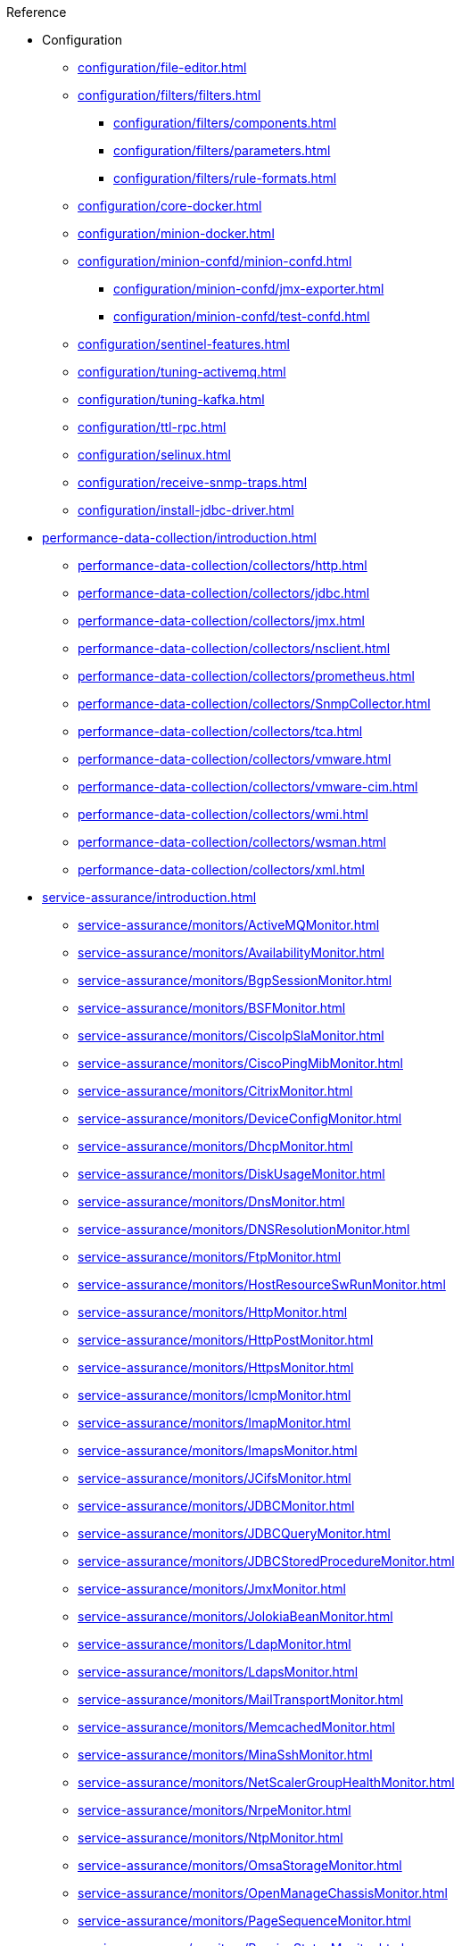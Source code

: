 
.Reference
* Configuration
** xref:configuration/file-editor.adoc[]
** xref:configuration/filters/filters.adoc[]
*** xref:configuration/filters/components.adoc[]
*** xref:configuration/filters/parameters.adoc[]
*** xref:configuration/filters/rule-formats.adoc[]
** xref:configuration/core-docker.adoc[]
** xref:configuration/minion-docker.adoc[]
** xref:configuration/minion-confd/minion-confd.adoc[]
*** xref:configuration/minion-confd/jmx-exporter.adoc[]
*** xref:configuration/minion-confd/test-confd.adoc[]
** xref:configuration/sentinel-features.adoc[]
** xref:configuration/tuning-activemq.adoc[]
** xref:configuration/tuning-kafka.adoc[]
** xref:configuration/ttl-rpc.adoc[]
** xref:configuration/selinux.adoc[]
** xref:configuration/receive-snmp-traps.adoc[]
** xref:configuration/install-jdbc-driver.adoc[]



* xref:performance-data-collection/introduction.adoc[]
** xref:performance-data-collection/collectors/http.adoc[]
** xref:performance-data-collection/collectors/jdbc.adoc[]
** xref:performance-data-collection/collectors/jmx.adoc[]
** xref:performance-data-collection/collectors/nsclient.adoc[]
** xref:performance-data-collection/collectors/prometheus.adoc[]
** xref:performance-data-collection/collectors/SnmpCollector.adoc[]
** xref:performance-data-collection/collectors/tca.adoc[]
** xref:performance-data-collection/collectors/vmware.adoc[]
** xref:performance-data-collection/collectors/vmware-cim.adoc[]
** xref:performance-data-collection/collectors/wmi.adoc[]
** xref:performance-data-collection/collectors/wsman.adoc[]
** xref:performance-data-collection/collectors/xml.adoc[]

* xref:service-assurance/introduction.adoc[]
** xref:service-assurance/monitors/ActiveMQMonitor.adoc[]
** xref:service-assurance/monitors/AvailabilityMonitor.adoc[]
** xref:service-assurance/monitors/BgpSessionMonitor.adoc[]
** xref:service-assurance/monitors/BSFMonitor.adoc[]
** xref:service-assurance/monitors/CiscoIpSlaMonitor.adoc[]
** xref:service-assurance/monitors/CiscoPingMibMonitor.adoc[]
** xref:service-assurance/monitors/CitrixMonitor.adoc[]
** xref:service-assurance/monitors/DeviceConfigMonitor.adoc[]
** xref:service-assurance/monitors/DhcpMonitor.adoc[]
** xref:service-assurance/monitors/DiskUsageMonitor.adoc[]
** xref:service-assurance/monitors/DnsMonitor.adoc[]
** xref:service-assurance/monitors/DNSResolutionMonitor.adoc[]
** xref:service-assurance/monitors/FtpMonitor.adoc[]
** xref:service-assurance/monitors/HostResourceSwRunMonitor.adoc[]
** xref:service-assurance/monitors/HttpMonitor.adoc[]
** xref:service-assurance/monitors/HttpPostMonitor.adoc[]
** xref:service-assurance/monitors/HttpsMonitor.adoc[]
** xref:service-assurance/monitors/IcmpMonitor.adoc[]
** xref:service-assurance/monitors/ImapMonitor.adoc[]
** xref:service-assurance/monitors/ImapsMonitor.adoc[]
** xref:service-assurance/monitors/JCifsMonitor.adoc[]
** xref:service-assurance/monitors/JDBCMonitor.adoc[]
** xref:service-assurance/monitors/JDBCQueryMonitor.adoc[]
** xref:service-assurance/monitors/JDBCStoredProcedureMonitor.adoc[]
** xref:service-assurance/monitors/JmxMonitor.adoc[]
** xref:service-assurance/monitors/JolokiaBeanMonitor.adoc[]
** xref:service-assurance/monitors/LdapMonitor.adoc[]
** xref:service-assurance/monitors/LdapsMonitor.adoc[]
** xref:service-assurance/monitors/MailTransportMonitor.adoc[]
** xref:service-assurance/monitors/MemcachedMonitor.adoc[]
** xref:service-assurance/monitors/MinaSshMonitor.adoc[]
** xref:service-assurance/monitors/NetScalerGroupHealthMonitor.adoc[]
** xref:service-assurance/monitors/NrpeMonitor.adoc[]
** xref:service-assurance/monitors/NtpMonitor.adoc[]
** xref:service-assurance/monitors/OmsaStorageMonitor.adoc[]
** xref:service-assurance/monitors/OpenManageChassisMonitor.adoc[]
** xref:service-assurance/monitors/PageSequenceMonitor.adoc[]
** xref:service-assurance/monitors/PassiveStatusMonitor.adoc[]
** xref:service-assurance/monitors/PercMonitor.adoc[]
** xref:service-assurance/monitors/Pop3Monitor.adoc[]
** xref:service-assurance/monitors/PrTableMonitor.adoc[]
** xref:service-assurance/monitors/RadiusAuthMonitor.adoc[]
** xref:service-assurance/monitors/SmbMonitor.adoc[]
** xref:service-assurance/monitors/SmtpMonitor.adoc[]
** xref:service-assurance/monitors/SnmpMonitor.adoc[]
** xref:service-assurance/monitors/SshMonitor.adoc[]
** xref:service-assurance/monitors/SSLCertMonitor.adoc[]
** xref:service-assurance/monitors/StrafePingMonitor.adoc[]
** xref:service-assurance/monitors/SystemExecuteMonitor.adoc[]
** xref:service-assurance/monitors/TcpMonitor.adoc[]
** xref:service-assurance/monitors/TrivialTimeMonitor.adoc[]
** xref:service-assurance/monitors/VmwareCimMonitor.adoc[]
** xref:service-assurance/monitors/VmwareMonitor.adoc[]
** xref:service-assurance/monitors/WebMonitor.adoc[]
** xref:service-assurance/monitors/Win32ServiceMonitor.adoc[]
** xref:service-assurance/monitors/WmiMonitor.adoc[]
** xref:service-assurance/monitors/WsManMonitor.adoc[]

* xref:telemetryd/introduction.adoc[]
** xref:telemetryd/listeners/introduction.adoc[]
*** xref:telemetryd/listeners/tcp.adoc[]
*** xref:telemetryd/listeners/udp.adoc[]
** xref:telemetryd/protocols/introduction.adoc[]
*** xref:telemetryd/protocols/bmp.adoc[]
*** xref:telemetryd/protocols/nxos.adoc[]
*** xref:telemetryd/protocols/graphite.adoc[]
*** xref:telemetryd/protocols/ipfix.adoc[]
*** xref:telemetryd/protocols/jti.adoc[]
*** xref:telemetryd/protocols/netflow5.adoc[]
*** xref:telemetryd/protocols/netflow9.adoc[]
*** xref:telemetryd/protocols/openconfig.adoc[]
*** xref:telemetryd/protocols/sflow.adoc[]

* xref:ticketing/introduction.adoc[]
** xref:ticketing/ticketer/jira.adoc[]
** xref:ticketing/ticketer/tsrm.adoc[]

* Provisioning
** xref:provisioning/adapters/introduction.adoc[]
*** xref:provisioning/adapters/ddns.adoc[]
*** xref:provisioning/adapters/geoip.adoc[]
*** xref:provisioning/adapters/hardware-inventory.adoc[]
*** xref:provisioning/adapters/rdns.adoc[]
*** xref:provisioning/adapters/snmp-asset.adoc[]
*** xref:provisioning/adapters/snmp-metadata.adoc[]
*** xref:provisioning/adapters/wsman-asset.adoc[]
** xref:provisioning/handlers/introduction.adoc[]
*** xref:provisioning/handlers/dns.adoc[DNS]
*** xref:provisioning/handlers/file.adoc[File]
*** xref:provisioning/handlers/http.adoc[HTTP(S)]
*** xref:provisioning/handlers/vmware.adoc[VMware]
*** xref:provisioning/handlers/requisition-plugin.adoc[Requisition Plugins]
** xref:provisioning/policies.adoc[]
*** xref:provisioning/policies/ip-interface.adoc[]
*** xref:provisioning/policies/metadata.adoc[]
*** xref:provisioning/policies/node-category.adoc[]
*** xref:provisioning/policies/script.adoc[]
*** xref:provisioning/policies/snmp-interface.adoc[]
** xref:provisioning/detectors.adoc[]
*** xref:provisioning/detectors/ActiveMQDetector.adoc[ActiveMQ]
*** xref:provisioning/detectors/BgpSessionDetector.adoc[BGP Session]
*** xref:provisioning/detectors/BsfDetector.adoc[Bean Script]
*** xref:provisioning/detectors/DnsDetector.adoc[DNS]
*** xref:provisioning/detectors/FtpDetector.adoc[FTP]
*** xref:provisioning/detectors/HostResourceSWRunDetector.adoc[HostResourceSWRun]
*** xref:provisioning/detectors/HttpDetector.adoc[HTTP]
*** xref:provisioning/detectors/HttpsDetector.adoc[HTTPS]
*** xref:provisioning/detectors/JdbcDetector.adoc[JDBC]
*** xref:provisioning/detectors/JdbcQueryDetector.adoc[JDBC Query]
*** xref:provisioning/detectors/JdbcStoredProcedureDetector.adoc[JDBC Stored Procedure]
*** xref:provisioning/detectors/LoopDetector.adoc[Loop]
*** xref:provisioning/detectors/ReverseDNSLookupDetector.adoc[Reverse DNS]
*** xref:provisioning/detectors/SnmpDetector.adoc[SNMP]
*** xref:provisioning/detectors/TcpDetector.adoc[TCP]
*** xref:provisioning/detectors/TrivialTimeDetector.adoc[]
*** xref:provisioning/detectors/WebDetector.adoc[Web]
*** xref:provisioning/detectors/Win32ServiceDetector.adoc[Win32 Service]
*** xref:provisioning/detectors/WmiDetector.adoc[WMI]
*** xref:provisioning/detectors/WsmanDetector.adoc[WS-MAN]
*** xref:provisioning/detectors/WsmanWqlDetector.adoc[WS-MAN WQL]

* xref:daemons/introduction.adoc[]
** xref:daemons/daemon-config-files/ackd.adoc[]
** xref:daemons/daemon-config-files/alarmd.adoc[]
** xref:daemons/daemon-config-files/bsmd.adoc[]
** xref:daemons/daemon-config-files/collectd.adoc[]
** xref:daemons/daemon-config-files/discovery.adoc[]
** xref:daemons/daemon-config-files/enlinkd.adoc[]
** xref:daemons/daemon-config-files/eventd.adoc[]
** xref:daemons/daemon-config-files/jettyserver.adoc[]
** xref:daemons/daemon-config-files/karaf.adoc[]
** xref:daemons/daemon-config-files/karafstartupmonitor.adoc[]
** xref:daemons/daemon-config-files/notifd.adoc[]
** xref:daemons/daemon-config-files/perspectivepollerd.adoc[]
** xref:daemons/daemon-config-files/pollerd.adoc[]
** xref:daemons/daemon-config-files/provisiond.adoc[]
** xref:daemons/daemon-config-files/queued.adoc[]
** xref:daemons/daemon-config-files/reportd.adoc[]
** xref:daemons/daemon-config-files/rtcd.adoc[]
** xref:daemons/daemon-config-files/snmp-interface-poller.adoc[]
** xref:daemons/daemon-config-files/statsd.adoc[]
** xref:daemons/daemon-config-files/syslogd.adoc[]
** xref:daemons/daemon-config-files/telemetryd.adoc[]
** xref:daemons/daemon-config-files/ticketer.adoc[]
** xref:daemons/daemon-config-files/trapd.adoc[]
** xref:daemons/daemon-config-files/vacuumd.adoc[]

* xref:glossary.adoc[]
